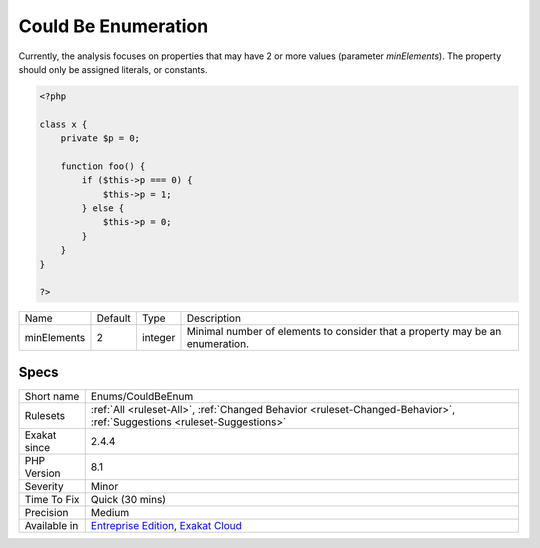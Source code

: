 .. _enums-couldbeenum:

.. _could-be-enumeration:

Could Be Enumeration
++++++++++++++++++++

.. meta\:\:
	:description:
		Could Be Enumeration: This rule detects a potential enumeration.
	:twitter:card: summary_large_image
	:twitter:site: @exakat
	:twitter:title: Could Be Enumeration
	:twitter:description: Could Be Enumeration: This rule detects a potential enumeration
	:twitter:creator: @exakat
	:twitter:image:src: https://www.exakat.io/wp-content/uploads/2020/06/logo-exakat.png
	:og:image: https://www.exakat.io/wp-content/uploads/2020/06/logo-exakat.png
	:og:title: Could Be Enumeration
	:og:type: article
	:og:description: This rule detects a potential enumeration
	:og:url: https://php-tips.readthedocs.io/en/latest/tips/Enums/CouldBeEnum.html
	:og:locale: en
  This rule detects a potential enumeration. When a property is only and ever assigned a finite number of literals, it may be turned into an enumeration.
Currently, the analysis focuses on properties that may have 2 or more values (parameter `minElements`). The property should only be assigned literals, or constants.

.. code-block:: php
   
   <?php
   
   class x {
       private $p = 0;
       
       function foo() {
           if ($this->p === 0) {
               $this->p = 1;
           } else {
               $this->p = 0;
           }
       }
   }
   
   ?>

+-------------+---------+---------+-------------------------------------------------------------------------------+
| Name        | Default | Type    | Description                                                                   |
+-------------+---------+---------+-------------------------------------------------------------------------------+
| minElements | 2       | integer | Minimal number of elements to consider that a property may be an enumeration. |
+-------------+---------+---------+-------------------------------------------------------------------------------+



Specs
_____

+--------------+-------------------------------------------------------------------------------------------------------------------------+
| Short name   | Enums/CouldBeEnum                                                                                                       |
+--------------+-------------------------------------------------------------------------------------------------------------------------+
| Rulesets     | :ref:`All <ruleset-All>`, :ref:`Changed Behavior <ruleset-Changed-Behavior>`, :ref:`Suggestions <ruleset-Suggestions>`  |
+--------------+-------------------------------------------------------------------------------------------------------------------------+
| Exakat since | 2.4.4                                                                                                                   |
+--------------+-------------------------------------------------------------------------------------------------------------------------+
| PHP Version  | 8.1                                                                                                                     |
+--------------+-------------------------------------------------------------------------------------------------------------------------+
| Severity     | Minor                                                                                                                   |
+--------------+-------------------------------------------------------------------------------------------------------------------------+
| Time To Fix  | Quick (30 mins)                                                                                                         |
+--------------+-------------------------------------------------------------------------------------------------------------------------+
| Precision    | Medium                                                                                                                  |
+--------------+-------------------------------------------------------------------------------------------------------------------------+
| Available in | `Entreprise Edition <https://www.exakat.io/entreprise-edition>`_, `Exakat Cloud <https://www.exakat.io/exakat-cloud/>`_ |
+--------------+-------------------------------------------------------------------------------------------------------------------------+


